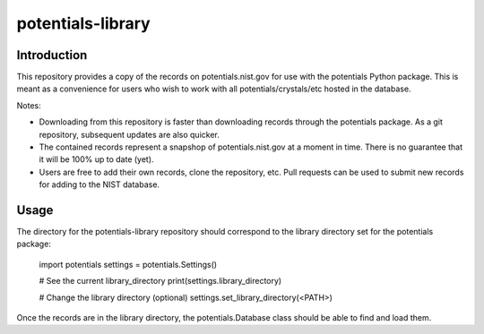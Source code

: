 ==================
potentials-library
==================

Introduction
------------

This repository provides a copy of the records on potentials.nist.gov for use
with the potentials Python package.  This is meant as a convenience for users
who wish to work with all potentials/crystals/etc hosted in the database.

Notes:

- Downloading from this repository is faster than downloading records through
  the potentials package.  As a git repository, subsequent updates are also
  quicker.
  
- The contained records represent a snapshop of potentials.nist.gov at a
  moment in time.  There is no guarantee that it will be 100% up to date
  (yet).

- Users are free to add their own records, clone the repository, etc.  Pull
  requests can be used to submit new records for adding to the NIST database.

Usage
-----

The directory for the potentials-library repository should correspond to the
library directory set for the potentials package:

    import potentials
    settings = potentials.Settings()
    
    # See the current library_directory
    print(settings.library_directory)
    
    # Change the library directory (optional)
    settings.set_library_directory(<PATH>)

Once the records are in the library directory, the potentials.Database class
should be able to find and load them.